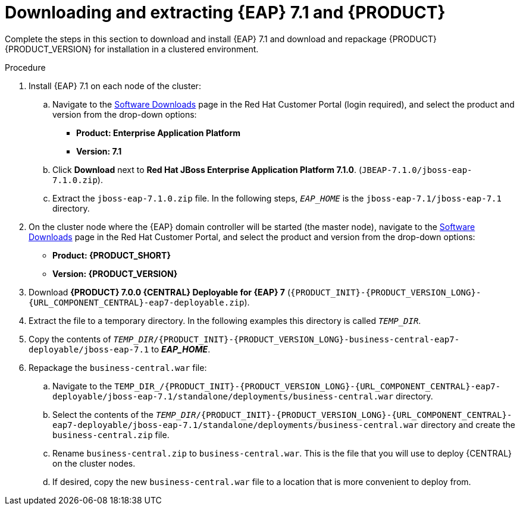 [id='clustering-download-eap-bc-proc']
= Downloading and extracting {EAP} 7.1 and {PRODUCT} 

Complete the steps in this section to download and install {EAP} 7.1 and download and repackage {PRODUCT} {PRODUCT_VERSION} for installation in a clustered environment.

.Procedure
. Install {EAP} 7.1 on each node of the cluster:
.. Navigate to the https://access.redhat.com/jbossnetwork/restricted/listSoftware.html[Software Downloads] page in the Red Hat Customer Portal (login required), and select the product and version from the drop-down options:
* *Product: Enterprise Application Platform*
* *Version: 7.1*
.. Click *Download* next to *Red Hat JBoss Enterprise Application Platform 7.1.0*. (`JBEAP-7.1.0/jboss-eap-7.1.0.zip`).
.. Extract the `jboss-eap-7.1.0.zip` file. In the following steps, `_EAP_HOME_` is the `jboss-eap-7.1/jboss-eap-7.1` directory.
. On the cluster node where the {EAP} domain controller will be started (the master node), navigate to the https://access.redhat.com/jbossnetwork/restricted/listSoftware.html[Software Downloads] page in the Red Hat Customer Portal, and select the product and version from the drop-down options:
* *Product: {PRODUCT_SHORT}*
* *Version: {PRODUCT_VERSION}*
. Download  *{PRODUCT} 7.0.0 {CENTRAL} Deployable for {EAP} 7* (`{PRODUCT_INIT}-{PRODUCT_VERSION_LONG}-{URL_COMPONENT_CENTRAL}-eap7-deployable.zip`).
. Extract the 
ifdef::DM[]
`{PRODUCT_INIT}-{PRODUCT_VERSION_LONG}-{URL_COMPONENT_CENTRAL}-eap7-deployable.zip`
endif::[]  
ifdef::PAM[]
`{PRODUCT_INIT}-{PRODUCT_VERSION_LONG}-{URL_COMPONENT_CENTRAL}-eap7-deployable.zip`
endif::[] 
file to a temporary directory. In the following examples this directory is called `__TEMP_DIR__`.
. Copy the contents of `_TEMP_DIR_/{PRODUCT_INIT}-{PRODUCT_VERSION_LONG}-business-central-eap7-deployable/jboss-eap-7.1` to *_EAP_HOME_*. 
. Repackage the `business-central.war` file:
.. Navigate to the `TEMP_DIR_/{PRODUCT_INIT}-{PRODUCT_VERSION_LONG}-{URL_COMPONENT_CENTRAL}-eap7-deployable/jboss-eap-7.1/standalone/deployments/business-central.war` directory.
.. Select the contents of the  `_TEMP_DIR_/{PRODUCT_INIT}-{PRODUCT_VERSION_LONG}-{URL_COMPONENT_CENTRAL}-eap7-deployable/jboss-eap-7.1/standalone/deployments/business-central.war` directory and create the `business-central.zip` file.
..  Rename `business-central.zip` to `business-central.war`. This is the file that you will use to deploy {CENTRAL} on the cluster nodes.
.. If desired, copy the new `business-central.war` file to a location that is more convenient to deploy from.

